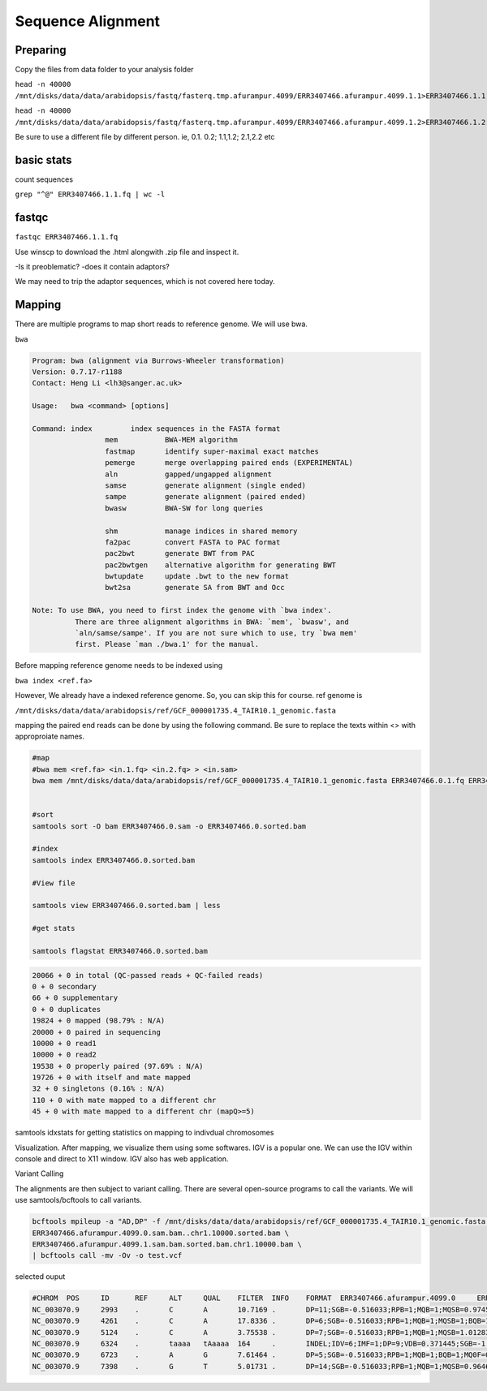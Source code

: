 #########################
Sequence Alignment
#########################
Preparing
----------
Copy the files from data folder to your analysis folder

``head -n 40000 /mnt/disks/data/data/arabidopsis/fastq/fasterq.tmp.afurampur.4099/ERR3407466.afurampur.4099.1.1>ERR3407466.1.1.fq``

``head -n 40000 /mnt/disks/data/data/arabidopsis/fastq/fasterq.tmp.afurampur.4099/ERR3407466.afurampur.4099.1.2>ERR3407466.1.2.fq``

Be sure to use a different file by different person. ie, 0.1. 0.2; 1.1,1.2; 2.1,2.2 etc

basic stats
-----------
count sequences

``grep "^@" ERR3407466.1.1.fq | wc -l``

fastqc
---------

``fastqc ERR3407466.1.1.fq``

Use winscp to download the .html alongwith .zip file and inspect it.
 
-Is it preoblematic?
-does it contain adaptors?

We may need to trip the adaptor sequences, which is not covered here today. 

Mapping
---------
There are multiple programs to map short reads to reference genome. We will use bwa. 

``bwa``

.. code-block:: console

	Program: bwa (alignment via Burrows-Wheeler transformation)
	Version: 0.7.17-r1188
	Contact: Heng Li <lh3@sanger.ac.uk>

	Usage:   bwa <command> [options]

	Command: index         index sequences in the FASTA format
			 mem           BWA-MEM algorithm
			 fastmap       identify super-maximal exact matches
			 pemerge       merge overlapping paired ends (EXPERIMENTAL)
			 aln           gapped/ungapped alignment
			 samse         generate alignment (single ended)
			 sampe         generate alignment (paired ended)
			 bwasw         BWA-SW for long queries

			 shm           manage indices in shared memory
			 fa2pac        convert FASTA to PAC format
			 pac2bwt       generate BWT from PAC
			 pac2bwtgen    alternative algorithm for generating BWT
			 bwtupdate     update .bwt to the new format
			 bwt2sa        generate SA from BWT and Occ

	Note: To use BWA, you need to first index the genome with `bwa index'.
		  There are three alignment algorithms in BWA: `mem', `bwasw', and
		  `aln/samse/sampe'. If you are not sure which to use, try `bwa mem'
		  first. Please `man ./bwa.1' for the manual.


Before mapping reference genome needs to be indexed using

``bwa index <ref.fa>``

However, We already have a indexed reference genome. So, you can skip this for course. 
ref genome is 

``/mnt/disks/data/data/arabidopsis/ref/GCF_000001735.4_TAIR10.1_genomic.fasta``

mapping the paired end reads can be done by using the following command. Be sure to replace the texts within <> with approproiate names. 

.. code-block:: console

	#map
	#bwa mem <ref.fa> <in.1.fq> <in.2.fq> > <in.sam>
	bwa mem /mnt/disks/data/data/arabidopsis/ref/GCF_000001735.4_TAIR10.1_genomic.fasta ERR3407466.0.1.fq ERR3407466.0.2.fq > ERR3407466.0.sam
	
	
	#sort
	samtools sort -O bam ERR3407466.0.sam -o ERR3407466.0.sorted.bam
	
	#index
	samtools index ERR3407466.0.sorted.bam
	
	#View file
	
	samtools view ERR3407466.0.sorted.bam | less
	
	#get stats
	
	samtools flagstat ERR3407466.0.sorted.bam
	
	
.. code-block:: console 

	20066 + 0 in total (QC-passed reads + QC-failed reads)
	0 + 0 secondary
	66 + 0 supplementary
	0 + 0 duplicates
	19824 + 0 mapped (98.79% : N/A)
	20000 + 0 paired in sequencing
	10000 + 0 read1
	10000 + 0 read2
	19538 + 0 properly paired (97.69% : N/A)
	19726 + 0 with itself and mate mapped
	32 + 0 singletons (0.16% : N/A)
	110 + 0 with mate mapped to a different chr
	45 + 0 with mate mapped to a different chr (mapQ>=5)
	
	
samtools idxstats for getting statistics on  mapping to indivdual chromosomes

.. code-block:: console
	samtools idxstats ERR3407466.0.sorted.bam
	
	##output
	##(output is from different file here, just for an example)	
	NC_003070.9     30427671        839272  1088
	NC_003071.7     19698289        712864  1010
	NC_003074.8     23459830        941245  1178
	NC_003075.7     18585056        608362  706
	NC_003076.8     26975502        800847  990
	NC_037304.1     367808  78101   80
	NC_000932.1     154478  1057097 1075
	*       0       0       66320


Visualization. 
After mapping, we visualize them using some softwares. IGV is a popular one. We can use the IGV within console and direct to X11 window. IGV also has web application.

Variant Calling

The alignments are then subject to variant calling. There are several open-source programs to call the variants. We will use samtools/bcftools to call variants. 

.. code-block:: console
	
 bcftools mpileup -a "AD,DP" -f /mnt/disks/data/data/arabidopsis/ref/GCF_000001735.4_TAIR10.1_genomic.fasta \
 ERR3407466.afurampur.4099.0.sam.bam..chr1.10000.sorted.bam \
 ERR3407466.afurampur.4099.1.sam.bam.sorted.bam.chr1.10000.bam \
 | bcftools call -mv -Ov -o test.vcf


selected ouput

.. code-block:: console

	#CHROM  POS     ID      REF     ALT     QUAL    FILTER  INFO    FORMAT  ERR3407466.afurampur.4099.0     ERR3407466.afurampur.4099.1
	NC_003070.9     2993    .       C       A       10.7169 .       DP=11;SGB=-0.516033;RPB=1;MQB=1;MQSB=0.974597;BQB=1;MQ0F=0;ICB=0.3;HOB=0.125;AC=1;AN=4;DP4=3,5,1,0;MQ=60        GT:PL:DP:AD     0/1:45,0,154:5:4,1      0/0:0,12,141:4:4,0
	NC_003070.9     4261    .       C       A       17.8336 .       DP=6;SGB=-0.516033;RPB=1;MQB=1;MQSB=1;BQB=1;MQ0F=0;ICB=0.3;HOB=0.125;AC=1;AN=4;DP4=2,2,1,0;MQ=60        GT:PL:DP:AD     0/1:51,0,66:3:2,1       0/0:0,6,75:2:2,0
	NC_003070.9     5124    .       C       A       3.75538 .       DP=7;SGB=-0.516033;RPB=1;MQB=1;MQSB=1.01283;BQB=1;MQ0F=0;ICB=0.3;HOB=0.125;AC=1;AN=4;DP4=3,3,0,1;MQ=60  GT:PL:DP:AD     0/0:0,15,174:5:5,0      0/1:35,0,35:2:1,1
	NC_003070.9     6324    .       taaaa   tAaaaa  164     .       INDEL;IDV=6;IMF=1;DP=9;VDB=0.371445;SGB=-1.03866;MQSB=0.974597;MQ0F=0;AC=4;AN=4;DP4=0,0,5,4;MQ=60       GT:PL:DP:AD     1/1:71,9,0:3:0,3        1/1:120,18,0:6:0,6
	NC_003070.9     6723    .       A       G       7.61464 .       DP=5;SGB=-0.516033;RPB=1;MQB=1;BQB=1;MQ0F=0;ICB=0.3;HOB=0.125;AC=1;AN=4;DP4=2,0,1,0;MQ=60       GT:PL:DP:AD     0/0:0,6,90:2:2,0        0/1:41,3,0:1:0,1
	NC_003070.9     7398    .       G       T       5.01731 .       DP=14;SGB=-0.516033;RPB=1;MQB=1;MQSB=0.964642;BQB=1;MQ0F=0;ICB=0.3;HOB=0.125;AC=1;AN=4;DP4=6,4,1,0;MQ=60        GT:PL:DP:AD     0/0:0,12,104:4:4,0      0/1:39,0,174:7:6,1
